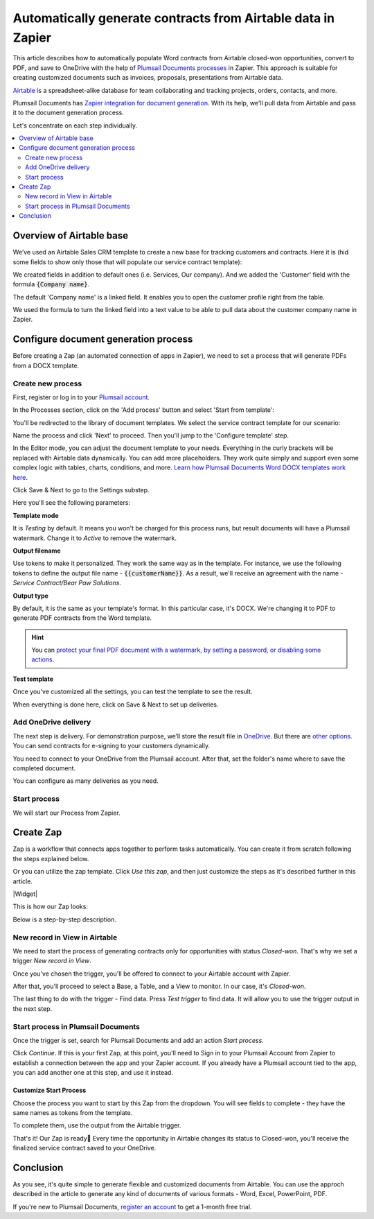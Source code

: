 .. title:: How to auto generate contracts from Airtable data in Zapier

.. meta::
  :description: Create flexible and customized documents from Airtable. Check out How to generate contracts from Airtable deals automatically with Plumsail Documents.

Automatically generate contracts from Airtable data in Zapier
====================================================================

This article describes how to automatically populate Word contracts from Airtable closed-won opportunities, convert to PDF, and save to OneDrive with the help of `Plumsail Documents processes <../../../user-guide/processes/index.html>`_ in Zapier. 
This approach is suitable for creating customized documents such as invoices, proposals, presentations from Airtable data.

`Airtable <https://airtable.com/>`_ is a spreadsheet-alike database for team collaborating and tracking projects, orders, contacts, and more.

Plumsail Documents has `Zapier integration for document generation <../../../getting-started/use-from-zapier.html>`_. With its help, we'll pull data from Airtable and pass it to the document generation process. 

Let's concentrate on each step individually.

.. contents::
    :local:
    :depth: 2

Overview of Airtable base
~~~~~~~~~~~~~~~~~~~~~~~~~

We’ve used an Airtable Sales CRM template to create a new base for tracking customers and contracts. 
Here it is (hid some fields to show only those that will populate our service contract template):

.. image:: ../../../_static/img/user-guide/processes/how-tos/airtable-sales-crm.png
    :alt: Airtable Sales CRM

We created fields in addition to default ones (i.e. Services, Our company). And we added the 'Customer' field with the formula :code:`{Company name}`. 

The default 'Company name' is a linked field. It enables you to open the customer profile right from the table. 

We used the formula to turn the linked field into a text value to be able to pull data about the customer company name in Zapier.

.. image:: ../../../_static/img/user-guide/processes/how-tos/airtable-formula.png
    :alt: Airtable Sales CRM

Configure document generation process
~~~~~~~~~~~~~~~~~~~~~~~~~~~~~~~~~~~~~

Before creating a Zap (an automated connection of apps in Zapier), we need to set a process that will generate PDFs from a DOCX template.

Create new process
------------------

First, register or log in to your `Plumsail account <https://auth.plumsail.com/account/Register?ReturnUrl=https://account.plumsail.com/documents/processes/reg>`_.

In the Processes section, click on the 'Add process' button and select 'Start from template':

.. image:: ../../../_static/img/user-guide/processes/how-tos/add-process-from-template.png
    :alt: Add process from template

You'll be redirected to the library of document templates. We select the service contract template for our scenario:

.. image:: ../../../_static/img/user-guide/processes/how-tos/service-contract-template.png
    :alt: Select ready-to-use template

Name the process and click 'Next' to proceed. Then you'll jump to the 'Configure template' step. 

In the Editor mode, you can adjust the document template to your needs. Everything in the curly brackets will be replaced with Airtable data dynamically. 
You can add more placeholders. They work quite simply and support even some complex logic with tables, charts, conditions, and more. 
`Learn how Plumsail Documents Word DOCX templates work here <../../../document-generation/docx/how-it-works.html>`_. 

.. image:: ../../../_static/img/user-guide/processes/how-tos/service-contract-template-editor.png
    :alt: Editor mode of the Process

Click Save & Next to go to the Settings substep. 

.. image:: ../../../_static/img/user-guide/processes/how-tos/template-settings-airtable.png
    :alt: Template settings substep

Here you'll see the following parameters:

**Template mode**

It is *Testing* by default. It means you won't be charged for this process runs, but result documents will have a Plumsail watermark. Change it to *Active* to remove the watermark.

**Output filename**

Use tokens to make it personalized. They work the same way as in the template. For instance, we use the following tokens to define the output file name - :code:`{{customerName}}`. As a result, we'll receive an agreement with the name - *Service Contract/Bear Paw Solutions*.

**Output type**

By default, it is the same as your template's format. In this particular case, it's DOCX. We're changing it to PDF to generate PDF contracts from the Word template.

.. hint:: You can `protect your final PDF document with a watermark, by setting a password, or disabling some actions <../create-process.html#add-watermark>`_. 

**Test template**

Once you've customized all the settings, you can test the template to see the result. 

When everything is done here, click on Save & Next to set up deliveries.

Add OneDrive delivery
----------------------

The next step is delivery. For demonstration purpose, we’ll store the result file in `OneDrive <../../../user-guide/processes/deliveries/one-drive.html>`_. But there are `other options <../../../user-guide/processes/create-delivery.html>`_. You can send contracts for e-signing to your customers dynamically.

You need to connect to your OneDrive from the Plumsail account. After that, set the folder's name where to save the completed document.  

.. image:: ../../../_static/img/user-guide/processes/how-tos/save-onedrive-airtable.png
    :alt: save contracts from Airtable to OneDrive

You can configure as many deliveries as you need.

Start process
-------------

We will start our Process from Zapier. 

Create Zap
~~~~~~~~~~~~
Zap is a workflow that connects apps together to perform tasks automatically.
You can create it from scratch following the steps explained below.


Or you can utilize the zap template. Click *Use this zap*, and then just customize the steps as it's described further in this article.

|Widget|

.. |Widget| raw:: html

    <script type="text/javascript" src="https://zapier.com/apps/embed/widget.js?guided_zaps=134379"></script>

This is how our Zap looks:

.. image:: ../../../_static/img/user-guide/processes/how-tos/airtable-zap.png
    :alt: zap Airtable and Plumsail Documents

Below is a step-by-step description.

New record in View in Airtable
------------------------------

We need to start the process of generating contracts only for opportunities with status *Closed-won*. That's why we set a trigger *New record in View*.

Once you've chosen the trigger, you'll be offered to connect to your Airtable account with Zapier. 

After that, you'll proceed to select a Base, a Table, and a View to monitor. In our case, it's *Closed-won*. 

.. image:: ../../../_static/img/user-guide/processes/how-tos/customize-airtable-record.png
    :alt: Customize Airtable record in zap

The last thing to do with the trigger - Find data. Press *Test trigger* to find data. It will allow you to use the trigger output in the next step.

.. image:: ../../../_static/img/user-guide/processes/how-tos/test-airtable-trigger.png
    :alt: Test Airtable trigger in Zapier

Start process in Plumsail Documents
-----------------------------------

Once the trigger is set, search for Plumsail Documents and add an action *Start process*.

.. image:: ../../../_static/img/user-guide/processes/how-tos/start-process-zapier.png
    :alt: start process from Zapier action

Click *Continue*. If this is your first Zap, at this point, you'll need to Sign in to your Plumsail Account from Zapier to establish a connection between the app and your Zapier account. If you already have a Plumsail account tied to the app, you can add another one at this step, and use it instead.

Customize Start Process
***********************

Choose the process you want to start by this Zap from the dropdown. 
You will see fields to complete - they have the same names as tokens from the template. 

To complete them, use the output from the Airtable trigger.

.. image:: ../../../_static/img/user-guide/processes/how-tos/customize-plumsail-zap-airtable.png
    :alt: JSON data with Airtable trigger output

That's it! Our Zap is ready🎉 Every time the opportunity in Airtable changes its status to Closed-won, you'll receive the finalized service contract saved to your OneDrive. 

Conclusion
~~~~~~~~~~

As you see, it's quite simple to generate flexible and customized documents from Airtable. You can use the approch described in the article to generate any kind of documents of various formats - Word, Excel, PowerPoint, PDF. 

If you're new to Plumsail Documents, `register an account <https://auth.plumsail.com/Account/Register?ReturnUrl=https://account.plumsail.com/documents/processes/reg>`_ to get a 1-month free trial. 